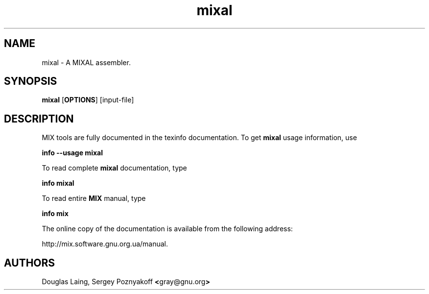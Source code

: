 .lf 1 ./mixal.man
.\" MIXAL man page
.lf 1 ./manpage.inc
.ds AU Douglas Laing, Sergey Poznyakoff \fB<\fRgray@gnu.org\fB>\fR
.if \n(mo=1 .ds mo January
.if \n(mo=2 .ds mo February
.if \n(mo=3 .ds mo March
.if \n(mo=4 .ds mo April
.if \n(mo=5 .ds mo May
.if \n(mo=6 .ds mo June
.if \n(mo=7 .ds mo July
.if \n(mo=8 .ds mo August
.if \n(mo=9 .ds mo September
.if \n(mo=10 .ds mo October
.if \n(mo=11 .ds mo November
.if \n(mo=12 .ds mo December
.nr y4 \n(yr+1900
.ds DA \*(mo \n(dy, \n(y4
.de De
MIX tools are fully documented in the texinfo documentation.
To get \fB\\$1\fR usage information, use
.PP
\fBinfo --usage \\$1\fR
.PP
To read complete \fB\\$1\fR documentation, type
.PP
\fBinfo \\$1\fR
.PP
To read entire \fBMIX\fR manual, type
.PP
\fBinfo mix
.PP
The online copy of the documentation is available from the following address:
.PP
http://mix.software.gnu.org.ua/manual.
..
.lf 3 ./mixal.man
.TH mixal 1 "\*(DA" "MIX tools"
.SH NAME
mixal - A MIXAL assembler.
.SH SYNOPSIS
\fBmixal\fR [\fBOPTIONS\fR] [input-file]
.SH DESCRIPTION
.De mixal
.SH AUTHORS
\*(AU
